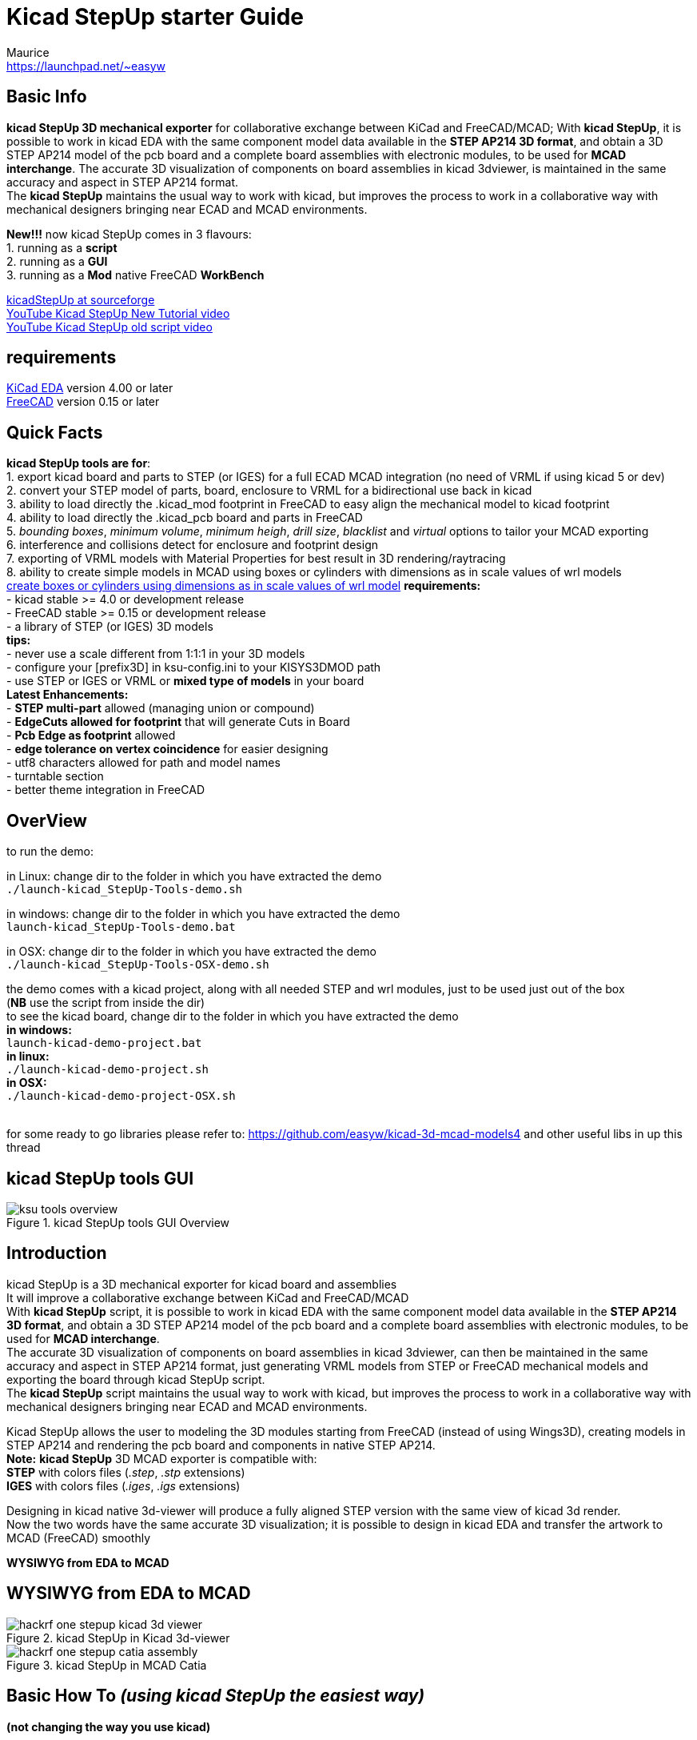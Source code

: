 Kicad StepUp starter Guide
==========================
:Author:    Maurice
:Email:     https://launchpad.net/~easyw
:Author Initials: MEW
:Date:      05 Jan 2017
:Revision:  2.1.0
:website: http://sourceforge.net/projects/kicadstepup/
:docname: kicadStepUp-starter-Guide.adoc

<<<

Basic Info
----------

*kicad StepUp 3D mechanical exporter* for collaborative exchange between KiCad and FreeCAD/MCAD;
With *kicad StepUp*, it is possible to work in kicad EDA with the same component model data
available in the *STEP AP214 3D format*, and obtain a 3D STEP AP214 model of the pcb board and
a complete board assemblies with electronic modules, to be used for *MCAD interchange*.
The accurate 3D visualization of components on board assemblies in kicad 3dviewer, is
maintained in the same accuracy and aspect in STEP AP214 format. +
The *kicad StepUp* maintains the usual way to work with kicad, but improves the process
to work in a collaborative way with mechanical designers bringing near ECAD and MCAD environments. +

*New!!!* now kicad StepUp comes in 3 flavours: +
1. running as a *script* +
2. running as a *GUI* +
3. running as a *Mod* native FreeCAD *WorkBench* +

link:http://sourceforge.net/projects/kicadstepup/[kicadStepUp at sourceforge] +
link:https://youtu.be/h6wMU3lE_sA[YouTube Kicad StepUp New Tutorial video] +
link:http://youtu.be/Ukd47VXYzQU[YouTube Kicad StepUp old script video] +

requirements
------------
link:http://kicad-pcb.org/[KiCad EDA] version 4.00 or later +
link:http://freecadweb.org/[FreeCAD] version 0.15 or later

<<< 
Quick Facts
-----------
**********************************************************************
*kicad StepUp tools are for*: +
1. export kicad board and parts to STEP (or IGES) for a full ECAD MCAD integration (no need of VRML if using kicad 5 or dev) +
2. convert your STEP model of parts, board, enclosure to VRML for a bidirectional use back in kicad +
3. ability to load directly the .kicad_mod footprint in FreeCAD to easy align the mechanical model to kicad footprint +
4. ability to load directly the .kicad_pcb board and parts in FreeCAD +
5. 'bounding boxes', 'minimum volume', 'minimum heigh', 'drill size', 'blacklist' and 'virtual' options to tailor your MCAD exporting +
6. interference and collisions detect for enclosure and footprint design +
7. exporting of VRML models with Material Properties for best result in 3D rendering/raytracing +
8. ability to create simple models in MCAD using boxes or cylinders with dimensions as in scale values of wrl models +
link:https://forum.kicad.info/t/generic-3d-shapes-in-library/2555/10[create boxes or cylinders using dimensions as in scale values of wrl model]
*requirements:* +
- kicad stable >= 4.0 or development release +
- FreeCAD stable >= 0.15 or development release +
- a library of STEP (or IGES) 3D models +
*tips:* +
- never use a scale different from 1:1:1 in your 3D models +
- configure your [prefix3D] in ksu-config.ini to your KISYS3DMOD path +
- use STEP or IGES or VRML or *mixed type of models* in your board +
*Latest Enhancements:* +
- *STEP multi-part* allowed (managing union or compound) +
- *EdgeCuts allowed for footprint* that will generate Cuts in Board +
- *Pcb Edge as footprint* allowed +
- *edge tolerance on vertex coincidence* for easier designing +
- utf8 characters allowed for path and model names +
- turntable section +
- better theme integration in FreeCAD +
**********************************************************************
<<<

OverView
--------
**********************************************************************
to run the demo:

in Linux:
change dir to the folder in which you have extracted the demo +
+./launch-kicad_StepUp-Tools-demo.sh+

in windows:
change dir to the folder in which you have extracted the demo +
+launch-kicad_StepUp-Tools-demo.bat+

in OSX:
change dir to the folder in which you have extracted the demo +
+./launch-kicad_StepUp-Tools-OSX-demo.sh+

the demo comes with a kicad project, along with all needed STEP and wrl modules, just to be used just out of the box +
(*NB* use the script from inside the dir) +
to see the kicad board, change dir to the folder in which you have extracted the demo +
*in windows:* +
 +launch-kicad-demo-project.bat+ +
*in linux:* +
 +./launch-kicad-demo-project.sh+ +
 *in OSX:* +
 +./launch-kicad-demo-project-OSX.sh+ +
 + 

for some ready to go libraries please refer to:
https://github.com/easyw/kicad-3d-mcad-models4
and other useful libs in up this thread 
**********************************************************************

kicad StepUp tools GUI
----------------------

.kicad StepUp tools GUI Overview
image::images/ksu-tools-overview.png[]

<<<


Introduction
------------
kicad StepUp is a 3D mechanical exporter for kicad board and assemblies +
It will improve a collaborative exchange between KiCad and FreeCAD/MCAD +
With *kicad StepUp* script, it is possible to work in kicad EDA with the same component model data
available in the *STEP AP214 3D format*, and obtain a 3D STEP AP214 model of the pcb board and
a complete board assemblies with electronic modules, to be used for *MCAD interchange*. +
The accurate 3D visualization of components on board assemblies in kicad 3dviewer, can then be
maintained in the same accuracy and aspect in STEP AP214 format, just generating VRML models
from STEP or FreeCAD mechanical models and exporting the board through kicad StepUp script. +
The *kicad StepUp* script maintains the usual way to work with kicad, but improves the process
to work in a collaborative way with mechanical designers bringing near ECAD and MCAD environments. +

Kicad StepUp allows the user to modeling the 3D modules starting from FreeCAD
(instead of using Wings3D), creating models in STEP AP214 and rendering the
pcb board and components in native STEP AP214. +
*Note:* *kicad StepUp* 3D MCAD exporter is compatible with: +
      *STEP* with colors files (_.step_, _.stp_ extensions) +
      *IGES* with colors files (_.iges_, _.igs_ extensions) +

Designing in kicad native 3d-viewer will produce a fully aligned STEP version
with the same view of kicad 3d render. +
Now the two words have the same accurate 3D visualization; it is possible to design in kicad EDA and transfer the artwork to MCAD (FreeCAD) smoothly

*WYSIWYG from EDA to MCAD*

<<<

WYSIWYG from EDA to MCAD
------------------------

.kicad StepUp in Kicad 3d-viewer
image::images/hackrf-one-stepup-kicad-3d-viewer.png[]

.kicad StepUp in MCAD Catia
image::images/hackrf-one-stepup-catia-assembly.png[]

Basic How To '(using kicad StepUp the easiest way)'
---------------------------------------------------

*(not changing the way you use kicad)*

*1.* just copy the STEP 3d models in the same folder in which there are your wrl 3d models and
   use the same name of the wrl model name (e.g. r_0603.wrl => r_0603.step) +
*2.* open in FreeCAD the Macro kicad-StepUp-tools.FCMacro and
   edit the config file ksu-config.ini (wich is autogenerate at first running of the macro) with e.g. notepad changing your model prefix to your KISYS3DMOD path +
*3.* clik on the button to open your kicad pcbnew board file +
*4.* watch the script assembling your 3D board with 3D models :) +
you can also add the macro button to the FreeCAD toolbar following these instructions: +
 *Note:* link:http://www.freecadweb.org/wiki/index.php?title=Customize_ToolsBar[FreeCAD forum Customize Toolbar] how to add a button to Toolbar in FreeCAD
 adding also the kicad StepUp icon +
*5.* the Macro can be executed as a script
    <path to Freecad executable file>/freecad <path to the Macro file>/kicad-StepUp-tools.FCMacro <name_of_board_without_extension> +
    '(e.g. freecad kicad-StepUp-tools.FCMacro myboard)' +
*just watch the Macro assembling your 3D board with 3D models :)* +
*6.* the kicad StepUp can be also a Mod WorkBench for FreeCAD: +
copy the folder kicadStepUpMod in the right folder for your OS +
link:http://www.freecadweb.org/wiki/index.php?title=Installing_more_workbenches[FreeCAD Installing workbenches]

How To '(using kicad StepUp the best way)'
------------------------------------------

*(getting the best from STEP models)*

*1.* just copy the STEP 3d models in the same folder in which there are your wrl 3d models +
*2.* export the STEP models, scaled 1/2.54 to wrl with the same name of the STEP model
(e.g. r_0603.wrl => r_0603.step); in this way your 3D board in kicad pcbnew 3d-viewer and in FreeCAD workbench will look perfectly aligned +
*3.* open in FreeCAD the Macro kicad-StepUp-tools.FCMacro and
   edit the config file ksu-config.ini (wich is autogenerate at first running of the macro) with e.g. notepad changing your model prefix to your KISYS3DMOD path +
*4.* clik on the button to open your kicad pcbnew board file +
*5.* watch the script assembling your 3D board with 3D models :) +
you can also add the macro button to the FreeCAD toolbar following these instructions: +
 *Note:* link:http://www.freecadweb.org/wiki/index.php?title=Customize_ToolsBar[FreeCAD forum Customize Toolbar] how to add a button to Toolbar in FreeCAD
 adding also the kicad StepUp icon +
*6.* the Macro can be executed as a script
    <path to Freecad executable file>/freecad <path to the Macro file>/kicad-StepUp-tools.FCMacro <name_of_board_without_extension> +
    '(e.g. freecad kicad-StepUp-tools.FCMacro myboard)' +
*just watch the Macro assembling your 3D board with 3D models :)*
*7.* the kicad StepUp can be also a Mod WorkBench for FreeCAD: +
copy the folder kicadStepUpMod in the right folder for your OS +
link:http://www.freecadweb.org/wiki/index.php?title=Installing_more_workbenches[FreeCAD Installing workbenches]

<<<
kicad StepUp workflow
---------------------

.kicad StepUp WorkFlow
image::images/ksu-workflow.png[]


Create your own Library
----------------------

The way to build a STEP models library to be easily used by the script is:

1. *Load the kicad footprint* inside FreeCAD using kicad StepUp tools
2. use the footprint as a reference for your model position
3. start modeling your 3d object in scale 1:1 in mm
(which is the way in which mechanical stuff are used to be) +
4. export STEP and VRML of your model just clicking on the "Export STEP & VRML" button +
5. assure that your STEP module *is fused to just one solid object* +
(_Part Boolean Union in FreeCAD_ or _Part Makecompound in FreeCAD_) +
*Note:* here link:http://forum.freecadweb.org/viewtopic.php?t=8451#p69489[FreeCAD forum fusion howto] some tips to fuse correctly objects in FreeCAD +
6. use the same name to wrl and STEP model +
7. put the STEP model and VRML model in the same place +
8. check if your vrml model is aligned to the kicad pcb footprint in pcbnew 3d-viewer +
*all the conversion steps* can be done with the use of *'kicad-SteUp-tools.FCMacro'* +
It is possible to *Load the kicad footprint* inside FreeCAD to _interactively align 3d model
to the footprint_ in a live visual feedback +
*Note:* *kicad StepUp* 3D MCAD exporter is compatible with: +
      *STEP* with colors files (_.step_, _.stp_ extensions) +
      *IGES* with colors files (_.iges_, _.igs_ extensions) +

Using kicad pre-built libraries: +
some ready-to-go 3D libraries are ready at +
link:https://github.com/easyw/kicad-3d-mcad-models[kicad 3D MCAD VRML libraries] +
and you can get more info at the forum +
link:https://forum.kicad.info/t/3d-new-library-for-mechanical-cad-exporting-and-enclosure-design/1763[kicad info forum 3D MCAD libs] +
link:https://forum.kicad.info/search?q=mcad[kicad info MCAD related arguments] +

<<< 

Interactively align 3D part to kicad footprint
----------------------------------------------
With *'kicad-SteUp-tools Macro'* it is possible to *Load the kicad footprint* in FreeCAD +
and align the 3D part with a visual real time feedback of the 3d model and footprint reciprocal position. +
Once the 3D part is aligned to the footprint pads and silk, the model can be exported
in STEP format and in VRML format for kicad 3d-rendering, just clicking on the *Export STEP & VRML* button. +
*That will align EDA to MCAD 3d viewers*. No need to reiterate the aligning process or empiric calculate
offset and rotation to apply to VRML model. +
You can also click on *'Create axis'* button to have an other help in the part orienting process +

TIP: Tip. +
footprint aligner workflow: +
- load the Macro +
- open the 3d STEP model in FC +
- Load the footprint with the macro Button +
 +
or +
 +
- Load the footprint with the macro Button +
- import the 3d model in FC +
  (*NB Import Ctrl+I*, 'not Open Ctrl+O')


TIP: Tip. +
use the *'kicad-SteUp-tools.FCMacro'* to easily align the 3D model to the footprint
(then it will be aligned to the footprint also in kicad) +
(previously known as **'move-rotate-scale macro'**) +
the macro can be launched with: +
 +./launch-kicad_StepUp-Tools.sh+ +
 or with +
 +launch-kicad_StepUp-Tools.bat+ +
 or just open the macro in FreeCAD and run it +
 or add the macro button to the FreeCAD toolbar following these instructions: +
 *Note:* link:http://www.freecadweb.org/wiki/index.php?title=Customize_ToolsBar[FreeCAD forum Customize Toolbar] how to add a button to Toolbar in FreeCAD
 adding also the kicad StepUp icon +

<<<

*Note:* +
the macro takes care of 2D footprint rotation of kicad for the footprint alignment +
it does take care of vrml model 'z' rotation, it doesn't take care of 'x' and 'y' 3d model rotation +
it doesn't take care of 'x', 'y', 'z' 3d model translation +

this behaviour is intentional... you have to align your 3d STEP model of Freecad to your 2D footprint of kicad, +
then if you export your step model to vrml (scaling 1/2.54) the vrml model will be aligned too +

one has to check/modify, if needed, the part of 3D vrml model in kicad as following +

`(model path/name.wrl` +
`(at (xyz 0 0 0))` +
`(scale (xyz 1 1 1))` +
`(rotate (xyz 0 0 0))` +

`at (xyz 0 0 0)` is mandatory, as much as `scale (1 1 1)` +
`rotate (xyz 0 0 z_value)` can have a z rotation value +
(those fields can be changed on the .kicad_mod text file or through the kicad GUI) +
 +
*rotation values and position translations are taken in care ONLY by the StepUp assembler 
when loading a board and models*

.kicad StepUp icon
image::images/kicad-StepUp-icon.png[]

.kicad pcbnew: Load Footprint
image::images/load-footprint-kicad.png[]

.kicad StepUp tools: Load Footprint
image::images/load-footprint.png[]

.kicad StepUp tools: Align 3D model to footprint
image::images/align-3d-model-to-footprint.png[]

.kicad StepUp tools: 3D STEP model aligned
image::images/3D-STEP-aligned-to-footprint.png[]

.kicad StepUp tools: 3D VRML model aligned
image::images/3D-VRML-aligned-to-footprint.png[]

<<<

.kicad StepUp tools: align 3D STEP and VRML to footprint      - video tutorial
image::images/align-3D-STEP-to-footprint.png[]
link:https://youtu.be/O6vr8QFnYGw[YouTube Kicad StepUp tool: Align 3D Step model to pcbnew footprint video]

<<<

Generating smaller 3D model with bounding boxes
------------------------------------------------

Sometimes the need would be just a 3D MCAD model for analysis or simple space constraints,
so a nice detailed component models in MCAD system may be not required or desired; +
in that case it is possible to configure the exporter to: +

- skip 3D models by name +
- skip models with a volume less than an assigned value +
- skip models with a height less than an assigned value +
- convert the remaining parts, or all but edge connectors, to bounding boxes +

The result 3D MCAD model will have the accuracy of the pcb and assemblies only when needed,
maintaining the model light as required. +

The config file  _ksu-config.cfg_ let you configure the following parameters:

1. 3D path prefix +
   your KISYS3DMOD path (see kicad for help) or 3D model path prefix +
   ${KIPRJMOD}, ${KIPRJMOD}, :ALIAS:, ${ENV} vars are supported
2. blacklist of 3D models +
   none=all 3D models will be parsed; +
   volume=1 means all models with a volume < 1mm3 will not be included +
   height=1 means all models with a height < 1mm  will not be included
3. pcb color r,g,b +
   e.g. 0.0,0.5,0.0,light green
4. bounding box option +
   LIST list of modules, separated by a comma, not converted to bbox +
   ALL or off
5. placement options of board and parts +
   useAuxOrigin, useBaseOrigin, useBasePoint;x;y, usedefault, +AutoAdjust
6. virtual modules to be or not added to board +
   if a module has vitual attribute in kicad pcbnew, can be selectively parsed
7. fuse modules to board and make a single object of pcb and parts +
   fuseAll, nofuse +
   Note: be careful ... fusion can be heavy or generate FC crash with a lot of objects +
   please consider to use bbox or blacklist small objs in case of 'fuseAll' option
8. allow compound for STEP models +
   allow compound if you want to allow multi-part STEP models
9. turntable spin after loading +
   enable or disable spinning after loading the board
10. font size for ksu widget

Skipping small parts and using Bounding Boxes
---------------------------------------------

.kicad StepUp: using bounding boxes for all but connectors and skipping small parts
image::images/hackrf-one-stepup-bboxes.png[]

<<<

Check for Collisions and mechanical constrains
----------------------------------------------
With *'kicad-SteUp-tools Macro'* it is also possible to *detect collisions* +
and *check mechanical constrains* +
- detect collisions among part pins and drills +
- detect collisions for enclosure clearance +
  (between pcb with connectors and enclosure) +

.kicad StepUp tools: collisions check for 3D part module and footprint
image::images/collision-check-footprint.png[]

.kicad StepUp tools: collisions found for 3D part module and footprint
image::images/collision-found-footprint.png[]

<<<

.kicad StepUp tools: collisions check for 3D pcb and connectors with Arduino-uno-enclosure
image::images/collision-check-arduino-uno-enclosure.png[]

.kicad StepUp tools: collisions found for 3D pcb and connectors with Arduino-uno-enclosure
image::images/collision-found-arduino-uno-enclosure.png[]

<<<

STEP AP214 and VRML FreeCAD scripted repository ready to kicad StepUp
---------------------------------------------------------------------
link:https://github.com/easyw/kicad-3d-models-in-freecad[repository of 3D STEP models:] +
me and HyOzd have done a repository of many electronic components *STEP AP214* and *VRML* models,
with some nice scripts to build parametric models for +
'SOIC, SSOP, TSSOP, SOT, QFP, QFN' ICs, 'DIP' ICs, 'Chip Resistors, Chip Capacitors, Pin Headers' +
just compiling a parametric text file with dimensions from component data sheet +
link:https://github.com/easyw/kicad-3d-models-in-freecad/tree/master/cadquery/FCAD_script_generator[3D-script-generator and 3D models] +
'more is coming ...'

.kicad StepUp: parametric STEP & VRML library
image::images/parametric-aluminum-capacitors.png[]
.kicad StepUp: parametric STEP & VRML library
image::images/parametric-tantalum-capacitors.png[]
.kicad StepUp: parametric STEP & VRML library
image::images/parametric-chip-capacitors.png[]
.kicad StepUp: parametric STEP & VRML library
image::images/parametric-chip-resistors.png[]
.kicad StepUp: parametric STEP & VRML library
image::images/parametric-qfn-chips.png[]
.kicad StepUp: parametric STEP & VRML library
image::images/parametric-qfp-chips.png[]
.kicad StepUp: parametric STEP & VRML library
image::images/parametric-soic-chips.png[]
.kicad StepUp: parametric STEP & VRML library
image::images/parametric-sot-chips.png[]

<<<

Create boxes or cylinders using dimensions as in scale values of wrl model
--------------------------------------------------------------------------


This feature will be triggered only if the wrl models have the following names: + 

** box_mcad.wrl
** cylV_mcad.wrl
** cylH_mcad.wrl

When kicad StepUp tools will parse these special names, correspondent models will be generated in FreeCAD using the dimensions as per the scale values indicated in the kicad_pcb file.
the *3 special wrl models are in the "shapes" folder of the demo project* +

So it is possible to use simple generic shapes to generate bounding box like ECAD and MCAD models...

<<<

Blender compatibility for FreeCAD generated VRML files
------------------------------------------------------

link:https://youtu.be/oq-w532Qmlo[kicad StepUp rendered with Blender]

.kicad StepUp: video rendered with Blender
image::images/kicad-StepUp-rendered-with-Blender.png[]

kicad-SteUp-tools.FCMacro now have an exporting function that will create
VRML smaller in file size and **fully compatible with Kicad and Blender** 

<<<

Config File
-----------
**NB the new config file is in home user dir** +
 +
Linux and OSX: +
   '~/' which is '$HOME' +
Windows: +
   '%HOMEPATH%' +
Click kicad-StepUp-tools.FCMacro Config Button to display the **ksu-config.ini** file +
and Help button for a quick Help +

In case of any problem, just *delete ksu-config.ini file* and restart the kicad StepUp tools... a new ini file will be generated +
edit your 3D prefix and re-run the tools  

<<<

List of files
-------------

kicad_StepUp-Tools.FCMacro = Load kicad Board, Load Footprint, Move, Rotate, Scale, export wrl, check Collisions;
GUI Macro to easily manage ALL MCAD conversion for board and manufacturers STEP modules and kicad VRML +
kicadStepUp-starter-Guide.pdf = 'kicad StepUp' starter Guide
kicad_StepUp.FCMacro = OLD 'kicad StepUp' 3D MCAD exporter script/plugin +
ksu-config.cfg = OLD configuration file +
kicad_StepUp_vrml_export.FCMacro = OLD STEP to scaled VRML script +

<<< 
credits
-------

'kicad StepUp' script author is {author} link:https://launchpad.net/~easyw/[easyw@launchpad] +
Guide Doc Version is {revision}

link:http://kicad-pcb.org/[kicad EDA] +
- IDF export for kicad (Cirilo Bernardo)

link:http://freecadweb.org/[FreeCAD]

IDF import for FreeCAD +
- Milos Koutny (milos.koutny@gmail.com)

link:https://github.com/jmwright/cadquery-freecad-module/archive/master.zip/[CadQuery module] +
- CadQuery FreeCAD module +

link:https://bitbucket.org/hyOzd/freecad-macros[hyOzd freecad macros] +
- hyOzd parametric script

FreeCAD-PCB +
- marmni <marmni@onet.eu>

<<<

[[copyright]]
*Copyright*
-----------

This document '{docname}' and kicad StepUp scripts are Copyright © 2015 2016 2017 by {Author}.
Kicad STEPUP (TM) is a TradeMark and cannot be freely useable. +
This program is free software; you can redistribute it and/or modify it
under the terms of the GNU Affero General Public License as published by
the Free Software Foundation to ensure cooperation with the community
in the case of network server software; for detail see the LICENCE text file. +
http://www.gnu.org/licenses/agpl-3.0.en.html +
Moreover you have to include the original author copyright. +

All trademarks within this guide belong to their legitimate owners.

Risk disclaimer
---------------

*USE 3D CAD DATA AT YOUR OWN RISK +
DO NOT RELY UPON ANY INFORMATION FOUND HERE WITHOUT INDEPENDENT VERIFICATION.*
